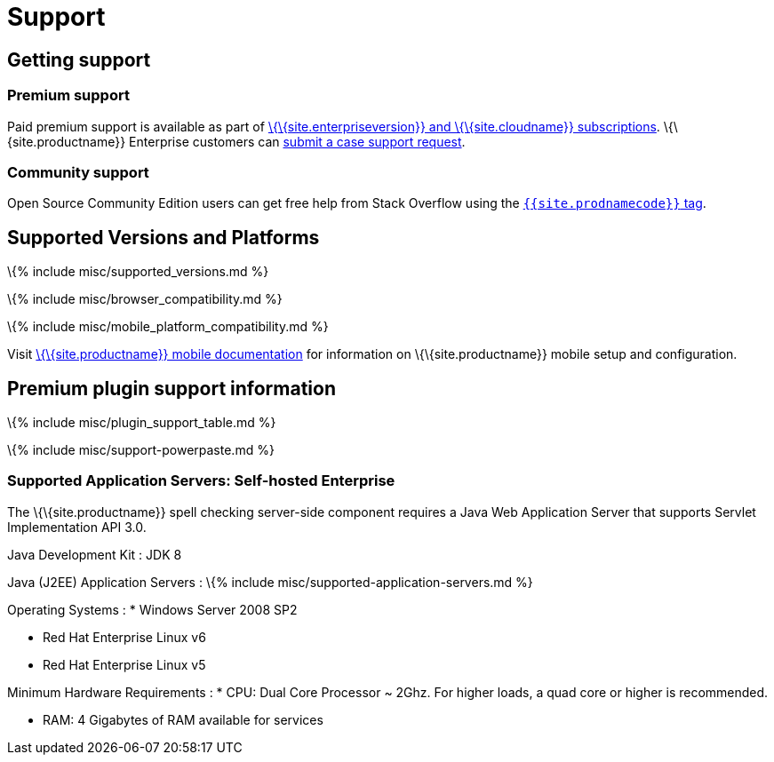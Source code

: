 = Support

:title_nav: Support :description: Getting support and supported platforms :description_short: Getting support and supported platforms :keywords: browser compatibility explorer ie safari firefox chrome edge mobile support supported browsers windows osx linux ie11 premium self-hosted selfhosted

== Getting support

=== Premium support

Paid premium support is available as part of link:{{site.pricingpage}}/[\{\{site.enterpriseversion}} and \{\{site.cloudname}} subscriptions]. \{\{site.productname}} Enterprise customers can link:{{site.supporturl}}/[submit a case support request].

=== Community support

Open Source Community Edition users can get free help from Stack Overflow using the link:{{site.communitysupporturl}}[`+{{site.prodnamecode}}+` tag].

== Supported Versions and Platforms

\{% include misc/supported_versions.md %}

\{% include misc/browser_compatibility.md %}

\{% include misc/mobile_platform_compatibility.md %}

Visit link:{{site.baseurl}}/how-to-guides/tinymce-for-mobile/[\{\{site.productname}} mobile documentation] for information on \{\{site.productname}} mobile setup and configuration.

== Premium plugin support information

\{% include misc/plugin_support_table.md %}

\{% include misc/support-powerpaste.md %}

=== Supported Application Servers: Self-hosted Enterprise

The \{\{site.productname}} spell checking server-side component requires a Java Web Application Server that supports Servlet Implementation API 3.0.

Java Development Kit : JDK 8

Java (J2EE) Application Servers : \{% include misc/supported-application-servers.md %}

Operating Systems : * Windows Server 2008 SP2

* Red Hat Enterprise Linux v6
* Red Hat Enterprise Linux v5

Minimum Hardware Requirements : * CPU: Dual Core Processor ~ 2Ghz. For higher loads, a quad core or higher is recommended.

* RAM: 4 Gigabytes of RAM available for services
